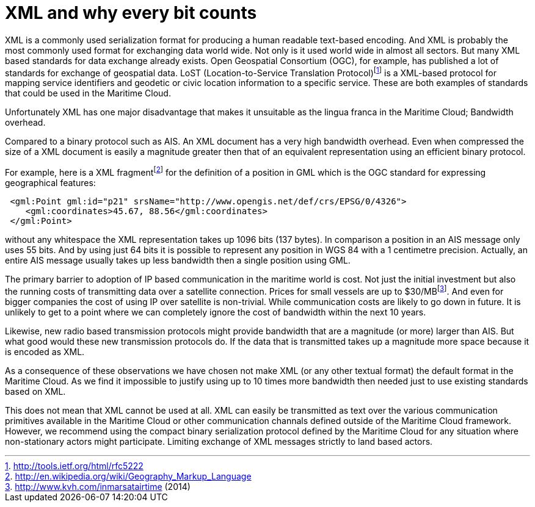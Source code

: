 = XML and why every bit counts

XML is a commonly used serialization format for producing a human readable text-based encoding. And XML is probably the most commonly used format for exchanging data world wide. Not only is it used world wide in almost all sectors. But many XML based standards for data exchange already exists. Open Geospatial Consortium (OGC), for example, has published a lot of standards for exchange of geospatial data. LoST (Location-to-Service Translation Protocol)footnote:[http://tools.ietf.org/html/rfc5222] is a XML-based protocol for mapping service identifiers and geodetic or civic location information to a specific service. These are both examples of standards that could be used in the Maritime Cloud.

Unfortunately XML has one major disadvantage that makes it unsuitable as the lingua franca in the Maritime Cloud; Bandwidth overhead.

Compared to a binary protocol such as AIS. An XML document has a very high bandwidth overhead. Even when compressed the size of a XML document is easily a magnitude greater then that of an equivalent representation using an efficient binary protocol.

For example, here is a XML fragmentfootnote:[http://en.wikipedia.org/wiki/Geography_Markup_Language] for the definition of a position in GML which is the OGC standard for expressing geographical features:

[source, xml]
----
 <gml:Point gml:id="p21" srsName="http://www.opengis.net/def/crs/EPSG/0/4326">
    <gml:coordinates>45.67, 88.56</gml:coordinates>
 </gml:Point>
----

without any whitespace the XML representation takes up 1096 bits (137 bytes). In comparison a position in an AIS message only uses 55 bits. And by using just 64 bits it is possible to represent any position in WGS 84 with a 1 centimetre precision. Actually, an entire AIS message usually takes up less bandwidth then a single position using GML.

The primary barrier to adoption of IP based communication in the maritime world is cost. Not just the initial investment but also the running costs of transmitting data over a satellite connection. Prices for small vessels are up to $30/MBfootnote:[http://www.kvh.com/inmarsatairtime (2014)]. And even for bigger companies the cost of using IP over satellite is non-trivial.
While communication costs are likely to go down in future. It is unlikely to get to a point where we can completely ignore the cost of bandwidth within the next 10 years.

Likewise, new radio based transmission protocols might provide bandwidth that are a magnitude (or more) larger than AIS. But what good would these new transmission protocols do. If the data that is transmitted takes up a magnitude more space because it is encoded as XML.

As a consequence of these observations we have chosen not make XML (or any other textual format) the default format in the Maritime Cloud. As we find it impossible to justify using up to 10 times more bandwidth then needed just to use existing standards based on XML.

This does not mean that XML cannot be used at all. XML can easily be transmitted as text over the various communication primitives available in the Maritime Cloud or other communication channals defined outside of the Maritime Cloud framework. However, we recommend using the compact binary serialization protocol defined by the Maritime Cloud for any situation where non-stationary actors might participate. Limiting exchange of XML messages strictly to land based actors.
